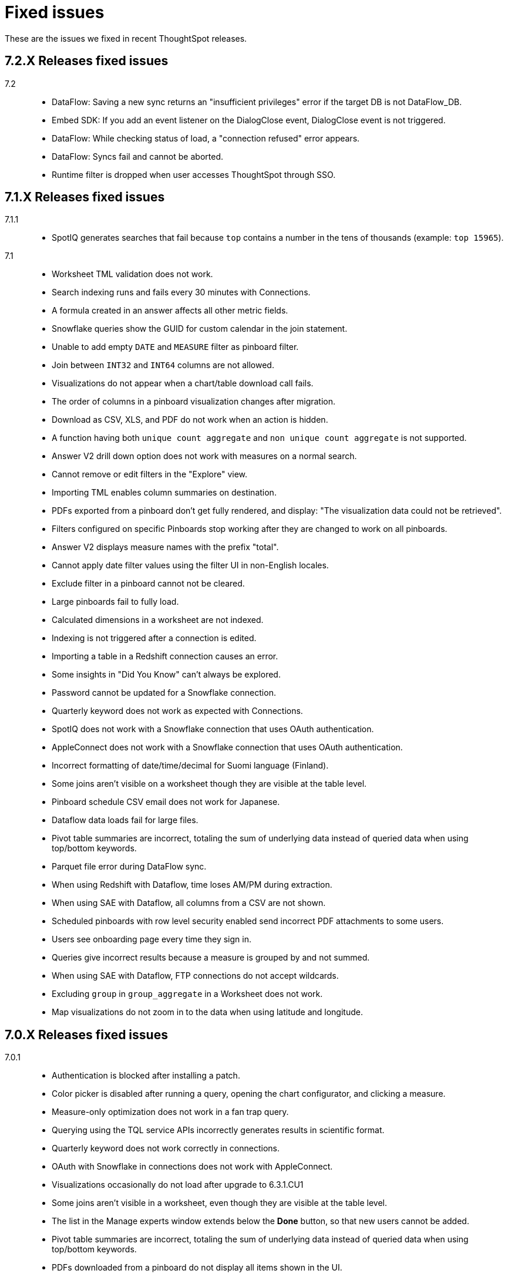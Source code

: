 = Fixed issues
:keywords: fixed issues
:last_updated: 11/22/2021
:experimental:
:linkattrs:

These are the issues we fixed in recent ThoughtSpot releases.

[#releases-7-2-x]
== 7.2.X Releases fixed issues
[tabset]
====

7.2::
+
--
* DataFlow: Saving a new sync returns an "insufficient privileges" error if the target DB is not DataFlow_DB.
* Embed SDK: If you add an event listener on the DialogClose event, DialogClose event is not triggered.
* DataFlow: While checking status of load, a "connection refused" error appears.
* DataFlow: Syncs fail and cannot be aborted.
* Runtime filter is dropped when user accesses ThoughtSpot through SSO.
====

[#releases-7-1-x]
== 7.1.X Releases fixed issues
[tabset]
====

7.1.1::
+
--
* SpotIQ generates searches that fail because `top` contains a number in the tens of thousands (example: `top 15965`).
--
7.1::
+
--
* Worksheet TML validation does not work.
* Search indexing runs and fails every 30 minutes with Connections.
* A formula created in an answer affects all other metric fields.
* Snowflake queries show the GUID for custom calendar in the join statement.
* Unable to add empty `DATE` and `MEASURE` filter as pinboard filter.
* Join between `INT32` and `INT64` columns are not allowed.
* Visualizations do not appear when a chart/table download call fails.
* The order of columns in a pinboard visualization changes after migration.
* Download as CSV, XLS, and PDF do not work when an action is hidden.
* A function having both `unique count aggregate` and `non unique count aggregate` is not supported.
* Answer V2 drill down option does not work with measures on a normal search.
* Cannot remove or edit filters in the "Explore" view.
* Importing TML enables column summaries on destination.
* PDFs exported from a pinboard don't get fully rendered, and display: "The visualization data could not be retrieved".
* Filters configured on specific Pinboards stop working after they are changed to work on all pinboards.
* Answer V2 displays measure names with the prefix "total".
* Cannot apply date filter values using the filter UI in non-English locales.
* Exclude filter in a pinboard cannot not be cleared.
* Large pinboards fail to fully load.
* Calculated dimensions in a worksheet are not indexed.
* Indexing is not triggered after a connection is edited.
* Importing a table in a Redshift connection causes an error.
* Some insights in "Did You Know" can't always be explored.
* Password cannot be updated for a Snowflake connection.
* Quarterly keyword does not work as expected with Connections.
* SpotIQ does not work with a Snowflake connection that uses OAuth authentication.
* AppleConnect does not work with a Snowflake connection that uses OAuth authentication.
* Incorrect formatting of date/time/decimal for Suomi language (Finland).
* Some joins aren't visible on a worksheet though they are visible at the table level.
* Pinboard schedule CSV email does not work for Japanese.
* Dataflow data loads fail for large files.
* Pivot table summaries are incorrect, totaling the sum of underlying data instead of queried data when using top/bottom keywords.
* Parquet file error during DataFlow sync.
* When using Redshift with Dataflow, time loses AM/PM during extraction.
* When using SAE with Dataflow, all columns from a CSV are not shown.
* Scheduled pinboards with row level security enabled send incorrect PDF attachments to some users.
* Users see onboarding page every time they sign in.
* Queries give incorrect results because a measure is grouped by and not summed.
* When using SAE with Dataflow, FTP connections do not accept wildcards.
* Excluding `group` in `group_aggregate` in a Worksheet does not work.
* Map visualizations do not zoom in to the data when using latitude and longitude.
--
====

[#releases-7-0-x]
== 7.0.X Releases fixed issues
[tabset]
====

7.0.1::
+
--
* Authentication is blocked after installing a patch.
* Color picker is disabled after running a query, opening the chart configurator, and clicking a measure.
* Measure-only optimization does not work in a fan trap query.
* Querying using the TQL service APIs incorrectly generates results in scientific format.
* Quarterly keyword does not work correctly in connections.
* OAuth with Snowflake in connections does not work with AppleConnect.
* Visualizations occasionally do not load after upgrade to 6.3.1.CU1
* Some joins aren't visible in a worksheet, even though they are visible at the table level.
* The list in the Manage experts window extends below the **Done** button, so that new users cannot be added.
* Pivot table summaries are incorrect, totaling the sum of underlying data instead of queried data when using top/bottom keywords.
* PDFs downloaded from a pinboard do not display all items shown in the UI.
* Formulas that contain an aggregate median function do not work properly when an additional measure is used.
* The color of the legend or column in a chart cannot be changed.
* Maps downloaded using the Microsoft Edge browser display a white image.
* Tables in a connection are not indexed.
* Excluding a group in a group_aggregate formula of a Worksheet does not work.
* Saving or editing a formula on certain worksheets does not work.
--
7.0::
+
--
* Users with the *Cannot create or update Pinboards* permission can create pinboards and pin answers to pinboards, but this permission shouldn't allow them to.
* Scheduled pinboards with row-level security enabled, send incorrect PDF attachments to some users.
* Users who have completed the onboarding process, see the onboarding page every time they sign in to ThoughtSpot.
* Queries show a measure as being *grouped by*, rather than *summed*, which causes incorrect results.
* Connections generate incorrect joins in RedShift SQL.
* Editing any filter generates an error.
* German letters ä, ö, and ü are not supported in usernames.
* A missing sysctl parameter causes pinboard exports to not work.
* Saving an edited formula in worksheet does not work.
* Date sorting doesn't work after pinboard filters are added.
* A manually started SpotIQ Analysis runs for a long time, and eventually stops after about 20 minutes with no insights found.
* Cluster upgrades run for 2 hours before eventually failing, after printing out the same migration statement twice.
* DataFlow pre and post sync TQL fails with *add_days* function.
* DataFlow sync does not sync a table.
* An error occurs during DataFlow sync after adding a table.
* Zooming in on a map visualization is not possible when using latitude and longitude.
* A formula that uses *to_string* on a round fails.
--
====

[#releases-6-3-x]
== 6.3.X Releases fixed issues
[tabset]
====
6.3.1 CU4::
+
--
* Share button does not work in certain circumstances.
* Charts and pinboards cannot be downloaded as a PDF when URL encoding is enabled.
* Clicking in the search bar does not place the cursor at the expected location when using the Google Chrome 92 browser.
* Configuring filters on a pinboard causes it to stop working.
* Geo maps do not render properly in a pinboard.
* Japanese pinboard title in schedule emails displays incorrectly.
* Scheduling a pinboard using the CSV option does not work.
* Sharing certain pinboards does not work.
* Certain pinboard visualizations do not display after a filter is applied.
* Pivot tables do not display.
* A calculated dimension in a worksheet is not indexed.
* `unique_count_if(group_sum())` is not allowed in formula parser v2.
* Null is not allowed in a complex `if-elif-else` condition in formula parser v2.
* Offline Python package download fails for ruamel package for Python 2.7.
* A worksheet cannot be edited.
* Exporting a table in xlsx format causes the date format to change from dd/mm/yyyy to mm/dd/yyyyy.
* Versus columns added for UNKNOWN diff analysis cannot be found.
* Pinboards cannot be copied.
* Editing answers on a particular pinboard causes an internal Falcon error.
* Changing a date filter in explore mode does not work.
* Captions in charts do not work.
--
6.3.1 CU1::
+
--
* Additional scrollbars appear on the ThoughtSpot Developer portal home page.
* R output is not viewable in a pinboard.
* When using latitude and longitude, map visualizations do not zoom in to the data.
* Pinboard visualizations do not retrieve data.
* When clicking SpotIQ in the top navigation bar, users are redirected to the ThoughtSpot home page.
* Query shows incorrect results because a measure is grouped by, but not summed.
* “No FileSystem for scheme: hdfs” error appears when user attempts to restore a DataFlow backup.
* Free trial user does not receive an email with an activation link after signing up or resetting their password.
* API response times are slower than normal.
* After upgrade, a postgres error appears.
* Users assigned the “Cannot create or update Pinboards” group permission can create pinboards or pin answers to pinboards.
* The postgres upgrade temporary directory is not configurable.
* Pinboard translation is slow, causing performance issues.
--
6.3.1::
+
--
* Text in a table incorrectly converts to a link, causing broken links in data.
* Applying a Pinboard filter to or double-clicking the legend of a stacked column visualization causes it to fill the entire vertical length of the chart.
* Installing Python packages removes /usr/bin/pip3, causing the pip3 package installation to fail.
* Upgrade fails when NAS mount does not have an absolute path.
* When opening a chart in Answer Explorer and adding some values, the chart converts to a table and downloads don’t work.
* Attempting to enable SSSD by running: tscli enable sssd --user USER --domain DOMAIN causes an error.
* Using a calculated field with the Rank() function causes an error.
* Uploading a data column name adds an invisible character to the column name, which causes search to not work.
* Though all the schemas and tables are visible, data retrieval with a SAP Hana connection fails.
* A specific Pinboard filter blocks an entire Pinboard from loading.
* When creating a DataFlow TeraData connection, the preview screen is very slow.
* Simba Server receives 500 errors during data loads, causing sporadic load failures.
* Editing a filter causes an error.
* When creating a RedShift connection, incorrect joins are generated in the RedShift SQL.
* Cluster upgrades fail due to a gap in the edit log for HDFS, causing it to get stuck in standby mode.
* Conditional formatting prohibits the use of hex color #000000 from being used to color a table cell.
--
6.3.0::
+
--
* Pivot table aggregation type cannot be changed.
* Exporting data to CSV does not conform to a custom date format.
* Adding a filter to a Pinboard does not work with visualizations from different sources.
* When a user runs a search on a table, if the result set is greater than 1000 rows, the Show column summary sums up 1000 rows only, while the headline summaries show the total for all rows.
* `substr` function using non-English text garbles the result.
* *Make a Copy*  option in Pinboard menu is greyed out for a user with view-only access.
* Logging in through SSO with SAML fails periodically.
* SSO session timeouts do not work.
* Pinboards are read-only when the owner shares them with another user with edit rights.
* Worksheets cannot be saved if they contain a formula and a filter.
* As a result of strict CLS, users can access tables that they shouldn't be able to access when selecting a source in a worksheet.
* Growth formula does not work when using a custom calendar.
* ThoughtSpot main navigation bar displays even when `primaryNavHidden=true`.
* Attribute views, analytic views, and calculation views are not accessible through SAP HANA connections.
* "[.code]``[object Object]``" displays in the description field after editing a view.
* Search suggestions don't display column values.
* The select data source option is not available for Search.
* R package not set up on cluster.
* Style customization menu is not available.
* Replay Search feature shows as available, despite not being supported in embedded ThoughtSpot.
* Query from user set `bypass RLS` shows joins to RLS tables.
* Pivot table disappears when scheduled, but is visible when downloaded.
* Email does not work in DataFlow, even when SMTP is configured.
* DataFlow does conform to the cluster timezone.
* A worksheet with a formula configured as Geo does not import into a cluster.
* Using DataFlow to update a flow with a new column fails if the column includes a space.
* A JAR file mismatch causes an error when using DataFlow for MySQL.
* Data labels do not display on the % line in a Pareto chart.
* Adding table sync in DataFlow causes a "Failed to load column" error.
* Table number formatting is lost when saving an Answer.
* Custom calendar date starts with February instead of January in a line chart.
* Incorrect statistics display in the log and dashboard when using DataFlow for MySQL.
* A cluster cannot be stopped if nodes are down.
* Names cannot be updated in a pivot table.
* Sankey chart shows incorrect values.
* Users who don't have edit permissions on a table visualization in a Pinboard do not have the option to remove a column.
* Sankey charts do not load.
* Preview of tables in DataFlow for Teradata does not work.
* SpotIQ doesn't display "analyses" after an analysis is run.
* A scheduled Pinboard does not send email when there is a Japanese character in the Pinboard.
* Users cannot drill down on pivot tables to look at the underlying table.
* Complex Pinboards cannot be copied for editing.
* Showing underlying data on a chasm trap search gives repeated or incorrect values.
* Scheduled materialized views don't update.
* Date formats of downloaded CSV, PDF, and XLSX files do not conform to the locale.
* Users can't sign in after `tscli storage gc` command completes.
* Scriptability does not export worksheets that have a filter.
* Pivot table heatmap function uses the decimal value of the percentage calculation instead of the actual percentage.
* Summing on group aggregate formula in a worksheet fails.
* Data tab missing information after making a copy of "TS Stats: Table Status" Pinboard.
* `to_string` does not work on custom calendar attributes.
* "million" and "billion" are not translated to Japanese in an Answer.
* Changes to column names in the data format of a Pinboard do not persist.
* Using a global filter on one value in a Pinboard filters on all values.
* Converting a '/' (front slash) to 'safe_divide' in a complex formula causes an error.
* Geo Map downloads two different charts for the same query.
* User is unable to list and delete worksheet dependencies.
* Attempting to share a worksheet with another user causes a "Loading Failed" error when trying to add the user.
--
====

== 6.2.X Releases fixed issues
[tabset]
====
6.2.1::
+
--
* Replay Search incorrectly shows as available when ThoughtSpot deployed in Embedded mode.
* Style customization page is not available.
* Clicking the Follow button enables the navigation bar when ThoughtSpot is deployed in Embedded mode.
* Scrolling a tabular Answer causes an error.
* Growth formula doesn't work when using a custom calendar.
* Geo Map intermittently displays two different charts for the same query.
* Copy to clipboard doesn't work in the Administration console.
* Choosing a fact table when creating a join causes inconsistent sub-queries.
--
6.2.0::
+
--
* Row-level security does not reflect search tokens and Explore suggestions.
* Old version of the ThoughtSpot Web UI appears for some users, after cluster upgrade.
* Global filter on Pinboard in the ThoughtSpot Web UI doesn't work.
* Users can still access menu:Data[Tables] page, even though the Data tab is hidden from ThoughtSpot Web UI.
* The time required to execute the TQL delete command increases exponentially, until it no longer works.
* PDF export from a Pinboard in the ThoughtSpot Web UI doesn't work.
* The sender's email in notifications uses the default `no-reply@customer.thoughtspot.com ` instead of the `from-email` configured through `tscli smtp`, or the email of the user who shares the Pinboard.
* Regional German names for states in Geo Maps are not allowed.
* In Version 80 of Google Chrome browser, ThoughtSpot Web UI displays the date shifted by one day.
* ThoughtSpot Web app did not work with Version 80 of Google Chrome browser;
cookies for pages in a ThoughtSpot cluster do not have the new SameSite attribute.
* ThoughtSpot Web App did not work on newer versions of Microsoft Edge browser, after 5.3.
* Pinboards with 25 or more visualizations do not work properly.
--
====

[#releases-6-1-x]
== 6.1.X Releases fixed issues
[tabset]
====
6.1.1::
+
--
* Queries time out when loading a fact table with as many as 4 billion rows.
* SpotIQ gets stuck in a loop and is unresponsive.
* When multiple filters are used in a worksheet, the searches fail for only specific columns in a table.
* Microsoft Internet Explorer 11 doesn't work with ThoughtSpot embedded in an iframe, displaying an 'access denied' JavaScript error message.
* The time required to use TQL to delete data from fact tables increases until the delete is not successful.
* After upgrade to 6.1, ad sync scripts fail to run.
* Inconsistent naming of disks causes mounting to fail.
* The Admin Console fails to load in a cluster, where it loaded before.
* An older version of the ThoughtSpot user interface appears, even though cluster is running newer version.
* Upgrading a cluster from 5.x release to 6.x release is unsuccessful.
* Sender's email displayed in notifications does not use the from-email configured in `tscli smtp`.
* A large number of scheduled Pinboards slows down the Falcon database.
* After upgrade to 5.3.2.CU1, all Pinboards using a specific variable (adp) do not work.
* An administrator is unable to save a worksheet on the first try.
--
6.1.0::
+
--
* When using the `tscli fileserver upload` command to upload a file that is larger than the maximum supported file size, an error message with an incorrect maximum file size appears.
* The tscli event list displays messages for creation, modification, and deletion that are not user friendly.
* Sorting or filtering a column in a chart does not work.
* The column order in the PDF of a visualization is different than the order in shown in ThoughtSpot.
* Removing a key from a table is not possible because multiple joins for an old column cannot be detected.
* Intermittent slow search response time.
* Entering a search generates results from columns outside the selected data source.
* An incorrect result is displayed when a filter is created on the Group_Max aggregation function.
* Backup policy names are not validated to ensure they won't cause backups to fail.
* The headline table aggregate summary is not available when group aggregate functions are used
* Removing a column from a search increases the number of rows shown.
* Multiple variables cannot be added to a single map visualization.
* Drilling down on a visualization causes the date format to change.
* Double-clicking on the legend of a stacked column chart does not show hidden values.
* Data load fails due to a primary key having multiple rows.
* Filtering on a Pinboard card causes a NullPointerException error.
* A formula with Group_Max function doesn't work with Growth key word.
* The confirmation message for deleting a restored cluster indicates the wrong cluster name.
* Modifying a date filter of a Pinboard from a set date range to none, causes the filter to disappear.
* R visualization downloads fail when exporting to PDF.
* A Pinboard with filters cannot be saved.
* Using a weekly date aggregation with a custom calendar, causes the days to be split at the end of the month if the month ends in the middle of the week.
* Worksheet filters provide different answers than search filters.
* Drilling down on a date in a custom calendar displays an incorrect epoch.
* Menu items, including Share, Copy a Link, and Send Feedback, cannot be disabled when ThoughtSpot is embedded.
* ThoughtSpot instances hosted in GCP have a 127.0.0.1 address for eth0.
* Keywords do not provide correct results when using a custom calendar.
* A worksheet cannot be saved after changing a join type.
* Top and Bottom keywords do not work on a measure with the `unique_count_if` formula applied.
* Non-admin users are unable to search for a newly added column in the worksheet.
* Colors of slices in pie chart change when you filter on the pie chart.
* Total labels in a Stacked Bar chart do not account for negative amounts.
* When adding a connection, not all tables in the external database are displayed.
* ThoughtSpot TQL does not list tables that don't exist in the default Falcon schema.
* The date format in a PDF is not correct for the user's locale.
* Various display issues with Admin Console
* Periodic backups fail after upgrade.
* Geo maps allow regional German names for states.
* In ThoughtSpot clusters hosted in Azure, Log rotate does not rotate `large_files`.
--
====

== 6.0.X Releases fixed issues
[tabset]
====
6.0.5::
+
--
* When *Copy link* has been disabled, it still appears in the More menu image:icon-ellipses.png[more options menu icon] of Pinboards.
* The management console is not accessible.
* A Pinboard with an advanced formula can be viewed by an administrator, but not by a regular user they share it wit
* A cluster that is using a customer logo, still shows the ThoughtSpot logo on downloaded PDFs.
* Filter values overlap and are unreadable in the filter picker.
* Attempting to sign in using SSO causes a 500 Internal Server Error.
* Clusters with many scheduled Pinboards cause the Falcon database to be slower than normal
* Dates in PDFs are only displayed in the United States date format.
* The Google Chrome 80 browser is not supported, because cookies for pages in a ThoughtSpot cluster do not have the SameSite attribute, which is required for that browser.
* The *group aggregate* function does not work after upgrade to release 5.3.1.
* A user who edits a worksheet is not able to save their changes.
--
6.0.4::
+
--
* Under certain conditions, worksheet filters provide different answers than search filters.
* Total amounts in a stacked bar chart do not account for negative amounts.
* Management console displays incorrect information about SSL status.
* Management console displays incorrect information about SMTP status
* Upgrading from release 5.2.3 to 6.0.3 causes HDFS to go into safe mode and cause missing data volumes.
--
6.0.3::
+
--
* Dates shown in the ThoughtSpot UI may be offset by one day in version 80 or later of the Google Chrome browser.
Actual search results are not affected by this issue.
--
6.0.2::
+
--
* Updating a formula causes a blank screen and corrupts a worksheet when it is saved.
* Upgrade to release 6.0.1 changes charts with a y-axis at 100% to a regular stacked column chart.
* After upgrade to release 5.3.2, users cannot sign in using SSO.
* Disk alerts occur when drives are functioning normally.
--
6.0.1::
+
--
* Search autocomplete occasionally displays an error when using a bulk filter.
* In a custom calendar, sales results for individual years are correct, but are not correct when comparing those same years using `versus`(example: `2019 vs 2018``net sales`).
* Upgrades to a ThoughtSpot AWS deployment can cause hosts to lose their configured hostnames.
* A yellow bar sometimes appears during search, causing search not to work.
* Optimization does not occur in pinned measure formulas with complex aggregation, resulting in more queries than necessary.
* After upgrade to release 5.3.x., previously enabled delayed search for a cluster is disabled.
* The dot in a hover tooltip for a chart, indicating which item the tooltip applies to, does not appear.
* Common keywords, like `this year`, `date daily`,`last quarter`, and `week of year` do not reflect the settings of a custom calendar.
* The title page of an exported PDF does not display the full date
* The `date` filter of an answer does not work properly when pinned to a Pinboard, even after applying the Pinboard `date` filter
* Scroll and edit options are missing for charts in presentation mode when using the Microsoft Internet Explorer browser.
--
6.0.0::
+
--
* The `tscli cluster download-release` command sometimes did not work correctly.
* The date dimension attribute was removed from the query for all date aggregations, except for DETAILED.
--
====
